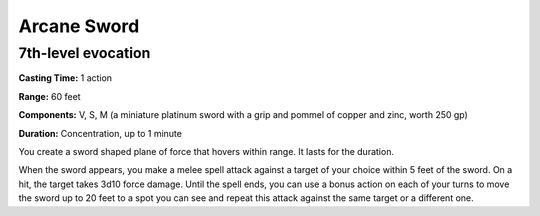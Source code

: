 
.. _srd:arcane-sword:

Arcane Sword
-------------------------------------------------------------

7th-level evocation
^^^^^^^^^^^^^^^^^^^

**Casting Time:** 1 action

**Range:** 60 feet

**Components:** V, S, M (a miniature platinum sword with a grip and
pommel of copper and zinc, worth 250 gp)

**Duration:** Concentration, up to 1 minute

You create a sword shaped plane of force that hovers within range. It
lasts for the duration.

When the sword appears, you make a melee spell attack against a target
of your choice within 5 feet of the sword. On a hit, the target takes
3d10 force damage. Until the spell ends, you can use a bonus action on
each of your turns to move the sword up to 20 feet to a spot you can see
and repeat this attack against the same target or a different one.
